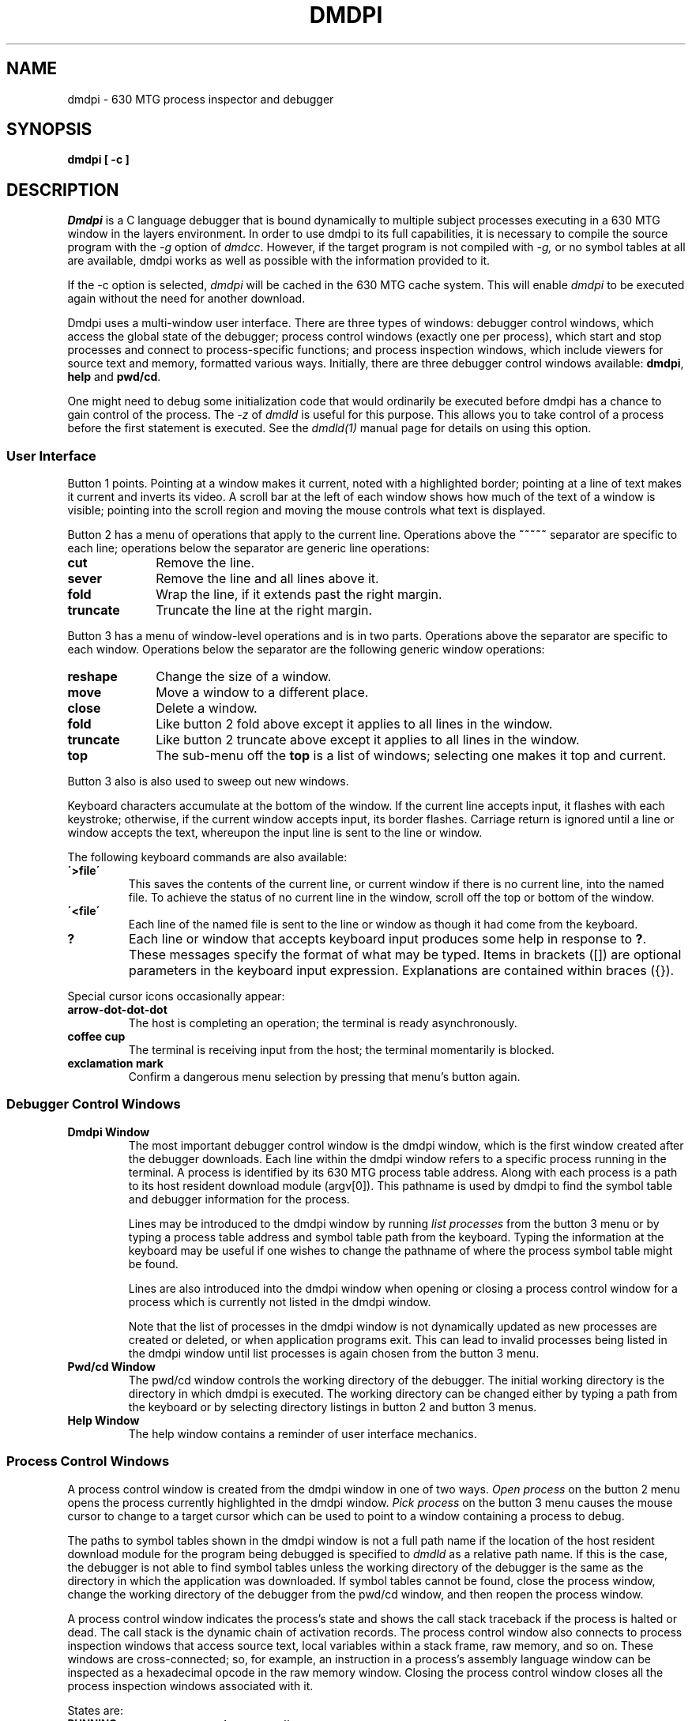 .TH DMDPI 1 "630 MTG"
.SH NAME
dmdpi \- 630 MTG process inspector and debugger
.SH SYNOPSIS
.B dmdpi [ -c ]
.SH DESCRIPTION
.I Dmdpi
is a C language debugger that is bound dynamically to multiple subject
processes executing in a 630 MTG window in the layers environment.
In order to use dmdpi to its full capabilities, it is necessary to compile
the source program with the
.I -g
option of
.IR dmdcc .
However, if the target program is not compiled with 
.I -g, 
or no symbol tables
at all are available, dmdpi works as well as possible with the information
provided to it.
.PP
If the -c option is selected, \f2dmdpi\f1 will be
cached in the 630 MTG cache system. This will enable
\f2dmdpi\f1 to be executed again without the need for another
download.
.PP
Dmdpi uses a
multi-window user interface.
There are three types of windows:
debugger control windows,
which access the global state of the debugger;
process control windows (exactly one per process),
which start and stop processes and connect to process-specific functions;
and process inspection windows,
which include viewers for source text and memory, formatted various ways.
Initially, there are three debugger control 
windows available: \fBdmdpi\fR, \fBhelp\fR
and \fBpwd/cd\fR.
.P
One might need to debug some initialization code that would ordinarily be 
executed before dmdpi has a chance to gain control of the process.  
The \fI-z\fR
of \fIdmdld\fR is useful for this purpose. This allows you to take
control of a process before the first statement is executed.
See the \fIdmdld(1)\fR manual page for details on using this option.

.SS User Interface
Button 1 points.
Pointing at a window makes it current, noted with a highlighted border;
pointing at a line of text makes it current and inverts its video.
A scroll bar at the left of each window shows how
much of the text of a window is visible;
pointing into the scroll region and moving the mouse 
controls what text is displayed.
.PP
Button 2 has a menu of operations that apply to the current line.
Operations above the 
.B ~~~~~ 
separator are specific to each line;
operations below the separator are generic line operations:
.TP 1i
.B cut
Remove the line.
.TP
.B sever
Remove the line and all lines above it.
.TP
.B fold
Wrap the line, if it extends past the right margin.
.TP
.B truncate
Truncate the line at the right margin.
.LP
Button 3 has a menu of window-level operations and is in two parts.
Operations above the separator are specific to each window.
Operations below the separator are the following generic window operations:
.TP 1i
.B reshape
Change the size of a window.
.TP
.B move
Move a window to a different place.
.TP
.B close
Delete a window.
.TP
.B fold 
Like button 2 fold above except it applies to all lines in the window.
.TP
.B truncate
Like button 2 truncate above except it applies to all lines in the window.
.TP
.B top
The sub-menu off the \fBtop\fR
is a list of windows;
selecting one makes it top and current.
.LP
Button 3 also is also used to sweep out new windows.
.PP
Keyboard characters accumulate at the bottom of the window.
If the current line accepts input, it flashes with each keystroke;
otherwise, if the current window accepts input, its border flashes.
Carriage return is ignored until a line or window
accepts the text, whereupon
the input line is sent to the line or window.
.PP
The following keyboard commands are also available:
.TP
.B "\'>file\'"
This saves the contents of the current line, or current window if there is 
no current line, into the named file. To achieve the status of no current line 
in the window, scroll off the top or bottom of the window.
.TP
.B "\'<file\'"
Each line of the named file is sent to the line or window as though it had
come from the keyboard.
.TP
.B ?
Each line or window that accepts keyboard input produces
some help in response to
.BR ? .
These messages specify the format of what may be typed.
Items in brackets ([]) are optional parameters in the keyboard input expression.
Explanations are contained within braces ({}).

.PP
Special cursor icons occasionally appear:
.TP
.B arrow-dot-dot-dot
The host is completing an operation; the terminal is ready
asynchronously.
.TP
.B coffee cup
The terminal is receiving input from the host; the terminal momentarily is blocked.
.TP
.B exclamation mark
Confirm a dangerous menu selection by pressing that menu's button again.

.SS Debugger Control Windows
.TP
.B Dmdpi Window
The most important debugger control window is the dmdpi window, which is
the first window created after the debugger downloads.
Each line within the dmdpi window refers to a specific process running
in the terminal.
A process is identified by its 630 MTG process table address. 
Along with each process is  a path to
its host resident download module (argv[0]).
This pathname is used by dmdpi to find the symbol table and debugger 
information for the process.
.RS
.P
Lines may be introduced to the dmdpi window by running
.I list processes
from the button 3 menu or by typing a process table address and symbol
table path from the keyboard.
Typing the information at the keyboard may be useful if one wishes to 
change the pathname of where the process symbol table might be found.
.P
Lines are also introduced into the dmdpi window when opening
or closing a process control window for a process which is
currently not listed in the dmdpi window.
.P
Note that the list of processes in the dmdpi window is not
dynamically updated as new processes are created or deleted,
or when application programs exit. This can lead to invalid
processes being listed in the dmdpi window until list
processes is again chosen from the button 3 menu.
.RE

.TP
.B Pwd/cd Window
The pwd/cd window controls
the working directory of the debugger.
The initial working directory is the directory in which dmdpi is executed.
The working directory can be changed either by typing a path from the keyboard
or by selecting directory listings in button 2 and button 3 menus.


.TP
.B Help Window
The help window contains a reminder of user interface mechanics.

.SS Process Control Windows
A process control window is created from the dmdpi window in
one of two ways.
.I Open process
on the button 2 menu opens the process currently highlighted in the dmdpi
window.
.I Pick process
on the button 3 menu causes the mouse cursor to change to a target cursor
which can be used to point to a window containing a process to debug.
.PP
The paths to symbol tables shown in the dmdpi window is not a full path
name if the location of the host resident download module for the program
being debugged is specified to \fIdmdld\fR as a relative path name. If
this is the case, the debugger is not able to find symbol tables
unless the working directory of the debugger is the same as the 
directory in which the application was downloaded. If symbol tables cannot be
found, close the process window, change the working directory of the
debugger from the pwd/cd window, and then reopen the process window.
.PP
A process control window indicates the process's state
and shows the call stack traceback if the process is halted or dead.
The call stack is the dynamic chain of activation records.
The process control window also
connects to process inspection windows that access source text,
local variables within a stack frame,
raw memory, and so on.
These windows are cross-connected; so, for example,
an instruction in a process's assembly language window can
be inspected as a hexadecimal opcode in the raw memory window.
Closing the process control window closes all the process inspection 
windows associated with it.
.PP
States are:
.TP 1.5i
.PD 0
.SM
.B RUNNING
running normally
.TP
.SM
.B STOPPED
stopped asynchronously by the debugger
.TP
.SM
.B BREAKPOINT
halted on reaching breakpoint
.TP
.SM
.B STMT STEPPED
halted after executing C source statement(s)
.TP
.SM
.B INSTR STEPPED
halted after executing machine instruction(s)
.TP
.SM
.B PROCEESS EXCEPTION
a process exception has occurred
.TP
.SM
.B ERROR STATE
the process has probably exited.
.PD
.LP
When in the \fBRUNNING\fR state, the status of selected bits of the P->state
variable is displayed and updated.
.PP
The menu operations on the process are:
.TP 1i
.PD 0
.B run
let the process run
.TP
.B stop
stop the process
.TP
.B src text
open source text window(s)
.TP
.B Globals
open window for evaluating expressions in global scope
.TP
.B RawMemory
open window for editing uninterpreted memory
.TP
.B Assembler
open window for disassembler
.TP
.B User Types
open window for setting user types
.TP
.B Journal
open debugging session journal window
.TP
.B Bpt List
open breakpoint list window
.PD
.LP
Each line of the call stack traceback describes one function.
Each function in the traceback can open a stack frame
expression evaluator window
or display its current source line.

.SS Process Inspection Windows
.TP 
.B Source Text Windows
The source text window contains a listing of a source file. If there is more
than one source file for the process, selecting the  
.B src text
item in the process control window will give you a source files window
in which there is a listing of  all the source files associated with that
process. Library function source files are included in this list, even
though one might not actually have the source for these functions.
By highlighting a source line and selecting 
.B open source file 
in the button 2 menu, you can open a source listing for that file.
Each source file is in a separate window, which can be opened when needed.
The source files are searched for in the working directory.
Entering a pathname from the keyboard (when the Source files window is 
current) enters a pathname prefix which points to a directory
where the source can be found, without changing the working directory.
.RS
.P
When opening a source file, 
dmdpi 
checks to see whether the source file is in time sync with the object module. 
If not, dmdpi gives a message of this fact. One may override this 
condition with the 
.B reopen 
item in the button 3 menu of the source text window.
Source lines are displayed on a "per request basis." In other words, only
the lines that are currently visible are sent from the host. More lines
are sent to be displayed on the terminal as needed. 
.P
Specific strings may be searched for in the source text by
using \fI/string\fR, or the \fI?string\fR entered at the
keyboard, for searching forward and backward in the source
text respectively. The search will begin at the next (previous
for backwards search) C language statement rather than at the
next source line. Note that repeated reverse searches for the
same pattern must be specified as \fI??\fR rather than \fI?\fR
due to a conflict with the help operator (?).
Line numbers can also be searched
for by entering a line number at the keyboard when a line is not current
within the window. If a line is current, the number is evaluated as 
a constant expression (see expressions below). To achieve the 
status of no current line, scroll the current line off the top or bottom of
the window.
.P
.B Breakpoints 
are set on source lines. A breakpoint is set by highlighting
the line on which you wish to break execution and selecting 
.B set bpt
from the button 2 menu. 
A breakpoint is denoted by a '>>>' next to the source line.
When the process reaches this line the process 
halts and will not execute the line on which the breakpoint is set. 
Clearing the breakpoint is done by highlighting the line on which a breakpoint
is set and selecting 
.B clear bpt
from the button 2 menu. Clearing the breakpoint can also be done from the  
breakpoint list
window (see below). A 
.B conditional breakpoint 
is a breakpoint that is set with a certain condition. When this condition
evaluates to TRUE, the process is halted.
Any valid dmdpi expression may be used as a condition 
(see keyboard expressions).
To set a conditional breakpoint, select 
.B cond bpt
from the button 2 menu. You are prompted to enter an expression
from the keyboard as a condition. 
An example of a condition would be (x==1). When the variable x becomes 
equal to 1, then execution breaks. The 
.B trace on
item in the button 2 menu is actually a conditional breakpoint with 
the condition of 0, meaning that the condition never evaluates to TRUE.
This has the effect of tracing a statement but never breaking execution.
The conditional breakpoint is removed in the same way a 
regular breakpoint is removed. 
.P 
Once the process has been halted, select \f3run\f1 to start the process running again.
You can also 
.B step 
(execute) a number of source lines and then stop
again after these statements have been executed.
When statements are stepped, the debugger will not enter functions 
unless the 
.B step into fcn
item is actually specified. The current statement can always
be seen by selecting
the
.B current stmt
item in the button 3 menu. This highlights the statement currently in the PC.
.P
Another option that is available in the source text window is the ability 
to look at the assembly code for a specified line. Highlighting a line and 
selecting 
.B assembler
in the button 2 menu displays the first assembler instruction of the 
statement.
.RE

.TP
.B Globals and Stack Frame Windows
A stack frame window is opened from a line in the call stack traceback 
in the process control window or
from a line of source text. A globals window is opened from the button 3 menu
in the process control window.
These windows evaluate expressions with respect to global scope,
and scope in a function, respectively.
.RS
.P
.B "Expressions"
.P
Expressions may be entered from the keyboard or with the mouse.
The syntax for expressions in dmdpi is the same as C language expressions,
except for differences noted below.
The expressions are most commonly used for inspecting values of variables in 
the program that is being debugged.
An example of an expression is
.I r.origin.x.
This 
may be typed in order
to inspect the x coordinate value of a rectangle origin point if the process 
has a rectangle 
.I r.
.P
A summary of dmdpi's expression syntax is presented here only to 
aid comprehension, rather than an exact statement of the language.
.RE
.sp
.RS
\fI
expression :
        constant
        primary
        \(**expression
        &expression
        -expression
        !expression
        ~expression
        sizeof expression
        typeof expression
        fabs (expression)
        (type-name) expression   /\(** from menu only \(**/
        {expression} identifier
        expression binop expression
        expression = expression
        expression , expression 


primary:
        $
        identifier 
        ( expression )
        primary ( [expression-list] )
        primary[ expression ]
        lvalue.identifier
        primary -> identifier

lvalue:
        identifier
        primary[expression]
        lvalue.identifier
        primary -> identifier
        \(**expression
        (lvalue)

binop:
        \(**   /   %   +   -   >>   <<   <   > <=   >=   ==   !=   &   ^
         |   &&   ||
\fR
.P
The major differences in the expressions which dmdpi understands and
the C expressions are:
.IP ""
The unary operators \fIfabs\fR and \fItypeof\fR are supported.
.I fabs
evaluates the absolute value of a floating point number.
.I typeof
evaluates the type of an expression.
Examples are:
.br
	fabs(-2.0)=2
.br
	typeof(r.origin)= struct Point
.IP ""
The concept of a "current expression" has been introduced with the 
.B $
operator. 
.B $ 
is equal to the current highlighted expression. For example, if the line 
containing \fIr.origin\fR is highlighted, one may type 
.B $.x 
to see the value of the x coordinate. 
Another example of the 
.B $
expression is 
.B $=<expression>.
This can be used, for instance if
.B $
is equal to a variable x and you wish
to change the value of x to <expression>.
.IP ""
Expressions are evaluated within the scope boundaries of the window in 
which they are typed. One can cross scope boundaries in order to evaluate
an expression with the syntax { expression } function-name. 
This, for example, is useful for using the globals window to look 
at static variables that are local
to a function 
without having to open up a stack frame window.
.IP ""
Type casting may only be done through the use of the menu.
.IP ""
The following is not supported by dmdpi: ++  --  ?:  op=  string.
.IP ""
NOTE: expressions are always evaluated internally with a 32-bit precision. 
Therefore,
results may not correspond in all cases with those generated by a C  
program.
.P
Expressions are also used to specify the condition in the conditional 
breakpoint. Note that the C comma operator is very useful in specifying
the condition. 
Expressions separated by a comma are evaluated left-to-right and all but
the rightmost expression are discarded.
For example, a condition of \fI(x,y,x==y)\fR evaluates all
three expressions; however, only the last expression (x==y) determines
the result of the overall condition. The result is that the values of 
x and y are printed but execution halts only when x==y.
.P
Registers in the stack frame windows are prefixed with the character
.B $
, for example, 
.B $d0. 
The address of a register is the location at which it was saved.
Register values are only available after execution has been halted
at a breakpoint or after a step. The exception to this rule is that
one may look at register variables in calling functions if they happened 
to be saved in the called function.
.P
An expression may be made 
.I spy, 
in order to observe changes in the expression.
The value of a spy expression is evaluated and displayed
each time the debugger looks at the process, i.e., when the process calls 
wait() or sleep().
If the value of a spy changes, the expression is updated and a message is
given that the expression has changed. 
If a conditional breakpoint (or trace on) is set, then the process will be
halted.
The option 
.B changed spies
in the button 2 menu will manually force all spies to be re-evaluated. 
.P
A maximum of 150 global variables will fit into the globals menu. If
the targeted program has more than 150 global variables, the remaining
variables must be accessed by typing their name from the keyboard.
.RE
.SK
.TP
.B Raw Memory Window
The raw memory window is
a ``memory editor'' in which
memory is viewed as a sequence of 1-, 2-, 4- or 8-byte cells.
The 
.B '.' 
operator is a special symbol which denotes a cell address. Therefore, commands
such as 
.B .+1 
in the button 2 menu give the next increment of memory after the current 
cell address. The keyboard command
.B .=<expression>
displays the cell with address equal to expression. 
The expression syntax is the same as defined above.
The format of the displayed
memory cells is 
.I x/y: <contents>, 
where x is the cell address, and y is the viewing increment. 
.RS
Some of the functions available are:
.RS
.TP
change cell size and display format
Use the \fBsize\fR and \fBformat\fR items in the menu.
.TP
display cells above and below current cell.
Use the \fB.[+-]<amount>\fR options in the menu.
.TP
indirect to cell
Look at the cell using the contents of the current cell as an address.
Use the 
.B \(** thru . 
option.
.TP
change cell value
This is done with the keyboard expression:
.B $=<expression>
.TP
spy on memory cell
If the memory contents change, dmdpi will give notification.
.TP
disassemble instruction at cell.
Display the assembler instruction in the assembler window. Use the 
.B asmblr
option in the button 2 menu.
.RE
.RE
.TP
.B (Dis)Assembler Window
Allows viewing of memory as a sequence of assembler instructions.
The menu options of this window are similar to those in the source text 
window. The difference is that this window deals with assembler instructions
rather than the high-level source code.
.RS
.P
An instruction at a certain address can be displayed by entering the 
keyboard expression
.B .=<expression>.
The expression syntax is the same as defined above.
More instructions can be viewed in a sequential manner using the 
.B next
options in the button 2 menu. The next 1, 5, or 10 instructions
starting from the current instruction can be displayed.
.P
When setting a breakpoint or stepping into an assembler function, one must
step through the link and the movm.l instructions before \fIdmdpi\fR will be
able to generate the stack frame for the function.
.P 
Some of the other functions available are:
.RS
.TP
change display format
.TP
open a stack frame window for instruction's function
.TP
display instruction as cells in the raw memory window
.TP
set/clear breakpoint on instruction
.TP
open stack frame window for instruction's function
.TP
display instruction at current PC 
.TP 
single step instruction(s)
.RE
.RE
.TP
.B User Types Window
Shows user-defined types and allows the display format of user-defined 
types displayed in the globals and stack frame windows to be changed.
For example, the display format of a structure may be changed so that 
certain fields are not displayed (hidden) and other fields are displayed
(shown).
.TP
.B Journal Window
Keeps a log of significant events in the course of a debugging session.
.TP
.B Breakpoint List Window
Lists all active source and assembler breakpoints.
Allows clearing of specified breakpoints or all breakpoints.
.RS
.P
Functions available include:
.RS
.TP
show source or assembler line at which a breakpoint is set 
.TP
clear a single breakpoint
.TP
clear all breakpoints
.SH SEE ALSO
.PP
dmdcc(1),
dmdld(1),
ucache(1).
.SH WARNINGS
Do not use the -O optimizer option of dmdcc when compiling a program 
to be debugged with dmdpi. 
This will confuse dmdpi.
.P
It is possible to receive a message that there is no more memory on the 
host system. This will happen if the process you are debugging has a very 
large symbol table, or if you are debugging many processes at the same time.
The maximum amount of memory that a UNIX process is allowed to consume
can be changed by a system administrator. For a 3B2 host computer running
System V Release 2.0, how to change the per process memory limit is
documented in the manual \f2AT&T 3B2 Computer Unix System V Release 2.0 
System Administration Utilities Guide\f1 in the chapter 
"Administrative Tasks" under "Tunable Parameters." An alternative to
changing the host computer's per process memory limit is to use
the \fImc68cprs\fR CCS utility to compress the size of process symbol tables
before they are opened for debugging with dmdpi.
.SH BUGS
In switch statements there is no boundary between the last case
and the branch code; the program
.I appears
to jump to the last case (but is really in the branch)
and then to the real case.
.P 
The structure P which is of type "struct Proc \(**" within applications is 
interpreted by \fIdmdpi\fR as "struct proc". This implies that one must 
type P.state rather than P->state when accessing the structure P from the 
keyboard.
.P
If a program contains multiple global structure declarations
of the same name, dmdpi will ignore all but the first declaration.
.P
A breakpoint cannot be set on a goto or return statement.
Attempting to do so will set a breakpoint on the following
line. Also, stepping onto a goto or return statement will
execute the goto or return instead of stopping on the line.
.P
When stepping past an if statement that is the
last statement within a while loop and the if condition fails
and does not have an else condition,
the program will appear to jump to the last line within the if
statement. It is really jumping to the statement that will
branch back to the top of the while loop.
